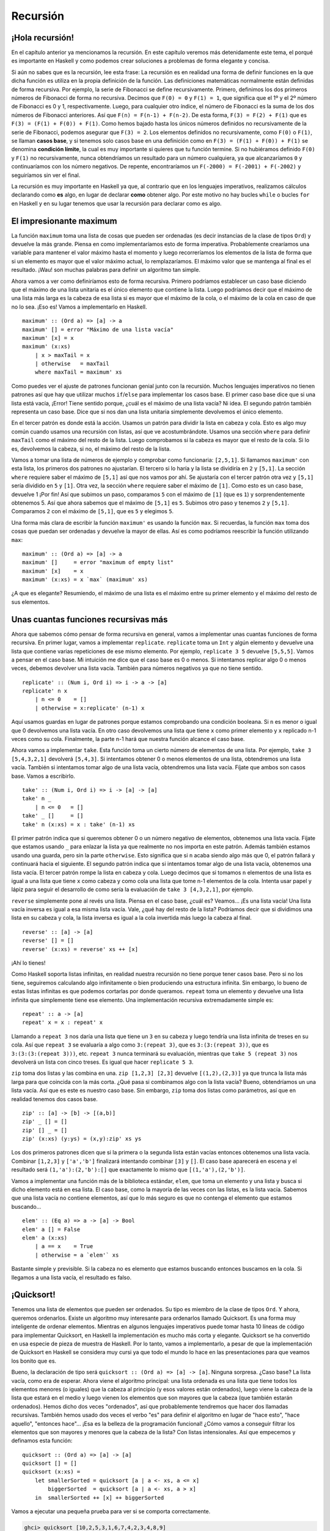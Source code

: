 Recursión
=========

¡Hola recursión!
----------------

.. image:: /images/recursion.png
   :align: left
   :alt: Rusia sovietica

En el capítulo anterior ya mencionamos la recursión. En este capítulo veremos
más detenidamente este tema, el porqué es importante en Haskell y como podemos
crear soluciones a problemas de forma elegante y concisa.

Si aún no sabes que es la recursión, lee esta frase: La recursión es en
realidad una forma de definir funciones en la que dicha función es utiliza en
la propia definición de la función. Las definiciones matemáticas normalmente
están definidas de forma recursiva. Por ejemplo, la serie de Fibonacci se
define recursivamente. Primero, definimos los dos primeros números de
Fibonacci de forma no recursiva. Decimos que ``F(0) = 0`` y ``F(1) = 1``, que
significa que el 1º y el 2º número de Fibonacci es 0 y 1, respectivamente.
Luego, para cualquier otro índice, el número de Fibonacci es la suma de los
dos números de Fibonacci anteriores. Así que ``F(n) = F(n-1) + F(n-2)``. De
esta forma, ``F(3) = F(2) + F(1)`` que es ``F(3) = (F(1) + F(0)) + F(1)``.
Como hemos bajado hasta los únicos números definidos no recursivamente de la
serie de Fibonacci, podemos asegurar que ``F(3) = 2``. Los elementos definidos
no recursivamente, como ``F(0)`` o ``F(1)``, se llaman **casos base**, y si
tenemos solo casos base en una definición como en
``F(3) = (F(1) + F(0)) + F(1)`` se denomina **condición límite**, la cual es
muy importante si quieres que tu función termine. Si no hubiéramos definido
``F(0)`` y ``F(1)`` no recursivamente, nunca obtendríamos un resultado para un
número cualquiera, ya que alcanzaríamos ``0`` y continuaríamos con los número
negativos. De repente, encontraríamos un ``F(-2000) = F(-2001) + F(-2002)`` y
seguiríamos sin ver el final.

La recursión es muy importante en Haskell ya que, al contrario que en los
lenguajes imperativos, realizamos cálculos declarando como **es** algo, en
lugar de declarar **como** obtener algo. Por este motivo no hay bucles
``while`` o bucles ``for`` en Haskell y en su lugar tenemos que usar la
recursión para declarar como es algo.

El impresionante maximum
------------------------

La función ``maximum`` toma una lista de cosas que pueden ser ordenadas (es
decir instancias de la clase de tipos ``Ord``) y devuelve la más grande.
Piensa en como implementaríamos esto de forma imperativa. Probablemente
crearíamos una variable para mantener el valor máximo hasta el momento y luego
recorreríamos los elementos de la lista de forma que si un elemento es mayor
que el valor máximo actual, lo remplazaríamos. El máximo valor que se mantenga
al final es el resultado. ¡Wau! son muchas palabras para definir un algoritmo
tan simple.

Ahora vamos a ver como definiríamos esto de forma recursiva. Primero podríamos
establecer un caso base diciendo que el máximo de una lista unitaria es el
único elemento que contiene la lista. Luego podríamos decir que el máximo de
una lista más larga es la cabeza de esa lista si es mayor que el máximo de la
cola, o el máximo de la cola en caso de que no lo sea. ¡Eso es! Vamos a
implementarlo en Haskell. ::

    maximum' :: (Ord a) => [a] -> a
    maximum' [] = error "Máximo de una lista vacía"
    maximum' [x] = x
    maximum' (x:xs)
        | x > maxTail = x
        | otherwise   = maxTail
        where maxTail = maximum' xs

Como puedes ver el ajuste de patrones funcionan genial junto con la recursión.
Muchos lenguajes imperativos no tienen patrones así que hay que utilizar
muchos ``if``/``else`` para implementar los casos base. El primer caso base
dice que si una lista está vacía, ¡Error! Tiene sentido porque, ¿cuál es el
máximo de una lista vacía? Ni idea. El segundo patrón también representa un
caso base. Dice que si nos dan una lista unitaria simplemente devolvemos el
único elemento.

En el tercer patrón es donde está la acción. Usamos un patrón para dividir la
lista en cabeza y cola. Esto es algo muy común cuando usamos una recursión con
listas, así que ve acostumbrándote. Usamos una sección ``where`` para definir
``maxTail`` como el máximo del resto de la lista. Luego comprobamos si la
cabeza es mayor que el resto de la cola. Si lo es, devolvemos la cabeza, si
no, el máximo del resto de la lista.

Vamos a tomar una lista de números de ejemplo y comprobar como funcionaria:
``[2,5,1]``. Si llamamos ``maximum'`` con esta lista, los primeros dos
patrones no ajustarían. El tercero si lo haría y la lista se dividiría en
``2`` y ``[5,1]``. La sección ``where`` requiere saber el máximo de ``[5,1]``
así que nos vamos por ahí. Se ajustaría con el tercer patrón otra vez y
``[5,1]`` sería dividido en ``5`` y ``[1]``. Otra vez, la sección ``where``
requiere saber el máximo de ``[1]``. Como esto es un caso base, devuelve 1
¡Por fin! Así que subimos un paso, comparamos ``5`` con el máximo de ``[1]``
(que es ``1``) y sorprendentemente obtenemos 5. Así que ahora sabemos que el
máximo de ``[5,1]`` es ``5``. Subimos otro paso y tenemos ``2`` y ``[5,1]``.
Comparamos ``2`` con el máximo de ``[5,1]``, que es ``5`` y elegimos ``5``.

Una forma más clara de escribir la función ``maximum'`` es usando la función
``max``. Si recuerdas, la función ``max`` toma dos cosas que puedan ser
ordenadas y devuelve la mayor de ellas. Así es como podríamos reescribir la
función utilizando ``max``: ::

    maximum' :: (Ord a) => [a] -> a
    maximum' []     = error "maximum of empty list"
    maximum' [x]    = x
    maximum' (x:xs) = x `max` (maximum' xs)

¿A que es elegante? Resumiendo, el máximo de una lista es el máximo entre su
primer elemento y el máximo del resto de sus elementos.


.. image:: /images/maxs.png
   :align: center
   :alt: Máximo

Unas cuantas funciones recursivas más
-------------------------------------

Ahora que sabemos cómo pensar de forma recursiva en general, vamos a
implementar unas cuantas funciones de forma recursiva. En primer lugar, vamos
a implementar ``replicate``. ``replicate`` toma un ``Int`` y algún elemento y
devuelve una lista que contiene varias repeticiones de ese mismo elemento. Por
ejemplo, ``replicate 3 5`` devuelve ``[5,5,5]``. Vamos a pensar en el caso
base. Mi intuición me dice que el caso base es 0 o menos. Si intentamos
replicar algo 0 o menos veces, debemos devolver una lista vacía. También para
números negativos ya que no tiene sentido. ::

    replicate' :: (Num i, Ord i) => i -> a -> [a]
    replicate' n x
        | n <= 0    = []
        | otherwise = x:replicate' (n-1) x

Aquí usamos guardas en lugar de patrones porque estamos comprobando una
condición booleana. Si ``n`` es menor o igual que 0 devolvemos una lista
vacía. En otro caso devolvemos una lista que tiene ``x`` como primer elemento
y ``x`` replicado n-1 veces como su cola. Finalmente, la parte n-1 hará que
nuestra función alcance el caso base.

.. Note:
    ``Num`` no es una subclase de ``Ord``. Esto significa que lo que
    constituye un número realmente no tiene que adherirse a un orden. Por este
    motivo aparecen ambas restricciones de clase,``Num`` y ``Ord``, cuando
    realizamos una suma o una resta o también una comparación.

Ahora vamos a implementar ``take``. Esta función toma un cierto número de
elementos de una lista. Por ejemplo, ``take 3 [5,4,3,2,1]`` devolverá
``[5,4,3]``. Si intentamos obtener 0 o menos elementos de una lista,
obtendremos una lista vacía. También si intentamos tomar algo de una lista
vacía, obtendremos una lista vacía. Fíjate que ambos son casos base. Vamos a
escribirlo. ::

    take' :: (Num i, Ord i) => i -> [a] -> [a]
    take' n _
        | n <= 0   = []
    take' _ []     = []
    take' n (x:xs) = x : take' (n-1) xs

.. image:: /images/painter.png
   :align: right
   :alt: Pintor

El primer patrón indica que si queremos obtener 0 o un número negativo de
elementos, obtenemos una lista vacía. Fíjate que estamos usando ``_``
para enlazar la lista ya que realmente no nos importa en este patrón. Además
también estamos usando una guarda, pero sin la parte ``otherwise``. Esto
significa que si ``n`` acaba siendo algo más que 0, el patrón fallará y
continuará hacia el siguiente. El segundo patrón indica que si intentamos
tomar algo de una lista vacía, obtenemos una lista vacía. El tercer patrón
rompe la lista en cabeza y cola. Luego decimos que si tomamos ``n`` elementos
de una lista es igual a una lista que tiene ``x`` como cabeza y como cola una
lista que tome n-1 elementos de la cola. Intenta usar papel y lápiz para
seguir el desarrollo de como sería la evaluación de ``take 3 [4,3,2,1]``, por
ejemplo.

``reverse`` simplemente pone al revés una lista. Piensa en el caso base, ¿cuál
es? Veamos... ¡Es una lista vacía! Una lista vacía inversa es igual a esa
misma lista vacía. Vale, ¿qué hay del resto de la lista? Podríamos decir que
si dividimos una lista en su cabeza y cola, la lista inversa es igual a la
cola invertida más luego la cabeza al final. ::

    reverse' :: [a] -> [a]
    reverse' [] = []
    reverse' (x:xs) = reverse' xs ++ [x]

¡Ahí lo tienes!

Como Haskell soporta listas infinitas, en realidad nuestra recursión no tiene
porque tener casos base. Pero si no los tiene, seguiremos calculando algo
infinitamente o bien produciendo una estructura infinita. Sin embargo, lo
bueno de estas listas infinitas es que podemos cortarlas por donde queramos.
``repeat`` toma un elemento y devuelve una lista infinita que simplemente
tiene ese elemento. Una implementación recursiva extremadamente simple es: ::

    repeat' :: a -> [a]
    repeat' x = x : repeat' x

Llamando a ``repeat 3`` nos daría una lista que tiene un ``3`` en su cabeza y
luego tendría una lista infinita de treses en su cola. Así que ``repeat 3`` se
evaluaría a algo como ``3:(repeat 3)``, que es ``3:(3:(repeat 3))``, que es
``3:(3:(3:(repeat 3)))``, etc. ``repeat 3`` nunca terminará su evaluación,
mientras que ``take 5 (repeat 3)`` nos devolverá un lista con cinco treses. Es
igual que hacer ``replicate 5 3``.

``zip`` toma dos listas y las combina en una. ``zip [1,2,3] [2,3]`` devuelve
``[(1,2),(2,3)]`` ya que trunca la lista más larga para que coincida con la
más corta. ¿Qué pasa si combinamos algo con la lista vacía? Bueno,
obtendríamos un una lista vacía. Así que es este es nuestro caso base. Sin
embargo, ``zip`` toma dos listas como parámetros, así que en realidad tenemos
dos casos base. ::

    zip' :: [a] -> [b] -> [(a,b)]
    zip' _ [] = []
    zip' [] _ = []
    zip' (x:xs) (y:ys) = (x,y):zip' xs ys

Los dos primeros patrones dicen que si la primera o la segunda lista están
vacías entonces obtenemos una lista vacía. Combinar ``[1,2,3]`` y
``['a','b']`` finalizará intentando combinar ``[3]`` y ``[]``. El caso base
aparecerá en escena y el resultado será ``(1,'a'):(2,'b'):[]`` que exactamente
lo mismo que ``[(1,'a'),(2,'b')]``.

Vamos a implementar una función más de la biblioteca estándar, ``elem``, que
toma un elemento y una lista y busca si dicho elemento está en esa lista. El
caso base, como la mayoría de las veces con las listas, es la lista vacía.
Sabemos que una lista vacía no contiene elementos, así que lo más seguro es
que no contenga el elemento que estamos buscando... ::

    elem' :: (Eq a) => a -> [a] -> Bool
    elem' a [] = False
    elem' a (x:xs)
        | a == x    = True
        | otherwise = a `elem'` xs

Bastante simple y previsible. Si la cabeza no es elemento que estamos buscando
entonces buscamos en la cola. Si llegamos a una lista vacía, el resultado es
falso.

.. _quicksort:

¡Quicksort!
-----------

.. image:: /images/quickman.png
   :align: left
   :alt: Quickman

Tenemos una lista de elementos que pueden ser ordenados. Su tipo es miembro de
la clase de tipos ``Ord``. Y ahora, queremos ordenarlos. Existe un algoritmo
muy interesante para ordenarlos llamado Quicksort. Es una forma muy
inteligente de ordenar elementos. Mientras en algunos lenguajes imperativos
puede tomar hasta 10 líneas de código para implementar Quicksort, en Haskell
la implementación es mucho más corta y elegante. Quicksort se ha convertido en
usa especie de pieza de muestra de Haskell. Por lo tanto, vamos a
implementarlo, a pesar de que la implementación de Quicksort en Haskell se
considera muy cursi ya que todo el mundo lo hace en las presentaciones para
que veamos los bonito que es.

Bueno, la declaración de tipo será ``quicksort :: (Ord a) => [a] -> [a]``.
Ninguna sorpresa. ¿Caso base? La lista vacía, como era de esperar. Ahora viene
el algoritmo principal: una lista ordenada es una lista que tiene todos los
elementos menores (o iguales) que la cabeza al principio (y esos valores están
ordenados), luego viene la cabeza de la lista que estará en el medio y luego
vienen los elementos que son mayores que la cabeza (que también estarán
ordenados). Hemos dicho dos veces "ordenados", así que probablemente
tendremos que hacer dos llamadas recursivas. También hemos usado dos veces el
verbo "es" para definir el algoritmo en lugar de "hace esto", "hace aquello",
"entonces hace"... ¡Esa es la belleza de la programación funcional! ¿Cómo
vamos a conseguir filtrar los elementos que son mayores y menores que la cabeza
de la lista? Con listas intensionales. Así que empecemos y definamos esta
función: ::

    quicksort :: (Ord a) => [a] -> [a]
    quicksort [] = []
    quicksort (x:xs) =
        let smallerSorted = quicksort [a | a <- xs, a <= x]
            biggerSorted  = quicksort [a | a <- xs, a > x]
        in  smallerSorted ++ [x] ++ biggerSorted

Vamos a ejecutar una pequeña prueba para ver si se comporta correctamente.

.. code-block:: none

    ghci> quicksort [10,2,5,3,1,6,7,4,2,3,4,8,9]
    [1,2,2,3,3,4,4,5,6,7,8,9,10]
    ghci> quicksort "el veloz murcielago hindu comia feliz cardillo y kiwi"
    "        aaacccddeeeefghiiiiiiikllllllmmnoooorruuvwyzz"

Bien ¡De esto estábamos hablando! Así que si tenemos, digamos
``[5,1,9,4,6,7,3]`` y queremos ordenarlos, el algoritmo primero tomará la
cabeza de la lista, que es 5 y lo pondrá en medio de dos listas que son los
menores y los mayores de este. De esta forma tendremos
``(quicksort [1,4,3]) ++ [5] ++ (quicksort [9,6,7])``. Sabemos que cuando la
lista este completamente ordenada, el número ``5`` permanecerá en la cuarta
posición ya que hay tres números menores y tres números mayores que él. Ahora
si ordenamos ``[1,4,3]`` y ``[9,6,7]``, ¡tendremos una lista ordenada!
Ordenamos estas dos listas utilizando la misma función. Al final llegaremos a
un punto en el que alcanzaremos listas vacías y las listas vacías ya están
ordenadas de alguna forma. Aquí tienes una ilustración:

.. image:: /images/quicksort.png
   :align: center
   :alt: Quicksort

Un elemento que está en su posición correcta y no se moverá más está en
naranja. Leyendo de izquierda a derecha estos elemento la lista aparece
ordenada. Aunque elegimos comparar todos los elementos con la cabeza,
podríamos haber elegido cualquier otro elemento. En Quicksort, se llama pivote
al elemento con el que comparamos. Estos son los de color verde. Elegimos la
cabeza porque es muy fácil aplicarle un patrón. Los elementos que son más
pequeños que el pivote son de color verde claro y los elementos que son
mayores en negro. El gradiente amarillo representa la aplicación de Quicksort.

Pensando de forma recursiva
---------------------------

Hemos usado un poco la recursión y como te habrás dado cuenta existen unos
pasos comunes. Normalmente primero definimos los casos base y luego definimos
una función que hace algo entre un elemento y la función aplicada al resto de
elementos. No importa si este elemento es una lista, un árbol o cualquier otra
estructura de datos. Un sumatorio es la suma del primer elemento más la suma
del resto de elementos. Un productorio es el producto del primer elemento
entre el producto del resto de elementos. El tamaño de una lista es 1 más el
tamaño del resto de la lista, etc.

.. image:: /images/brain.png
   :align: left
   :alt: Cerebro recursivo

Por supuesto también existen los casos base. Por lo general un caso base es un
escenario en el que la aplicación de una recursión no tiene sentido. Cuando
trabajamos con listas, los casos base suelen tratar con listas vacías. Cuando
utilizamos árboles los casos base son normalmente los nodos que no tienen
hijos.

Es similar cuando tratamos con números. Normalmente hacemos algo con un número
y luego aplicamos la función a ese número modificado. Ya hicimos funciones
recursivas de este tipo como el del factorial de un número, el cual no tiene
sentido con cero, ya que el factorial solo está definido para enteros
positivos. A menudo el caso base resulta ser la identidad. La identidad de la
multiplicación es 1 ya que si multiplicas algo por 1 obtienes el mismo
resultado. También cuando realizamos sumatorios de listas, definimos como 0 al
sumatorio de una lista vacía, ya que 0 es la identidad de la suma. En
Quicksort, el caso base es la lista vacía y la identidad es también la lista
vacía, ya que si añades a una lista la lista vacía obtienes la misma lista
ordenada.

Cuando queremos resolver un problema de forma recursiva, primero pensamos
donde no se aplica una solución recursiva y si podemos utilizar esto como un
caso base. Luego pensamos en las identidades, por donde deberíamos romper los
parámetros (por ejemplo, las lista se rompen en cabeza y cola) y en que parte
deberíamos aplicar la función recursiva.
